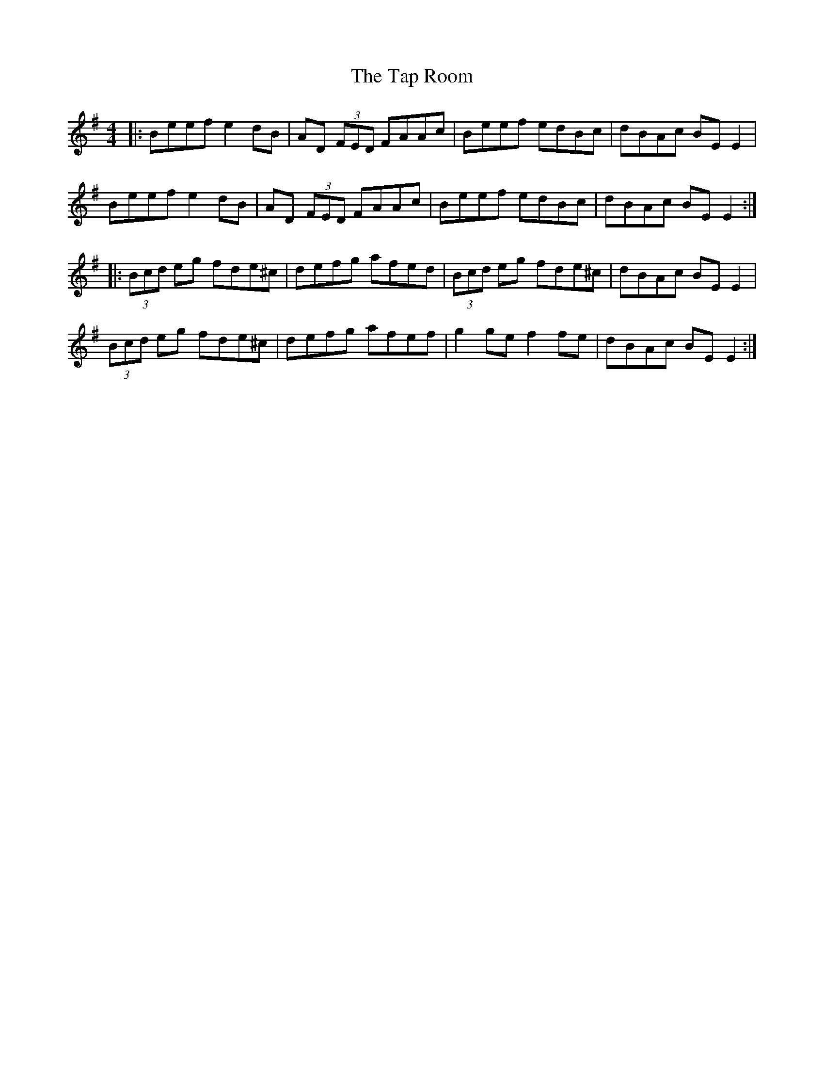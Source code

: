 X: 39396
T: Tap Room, The
R: reel
M: 4/4
K: Eminor
|:Beef e2dB|AD (3FED FAAc|Beef edBc|dBAc BEE2|
Beef e2dB|AD (3FED FAAc|Beef edBc|dBAc BEE2:|
|:(3Bcd eg fde^c|defg afed|(3Bcd eg fde^c|dBAc BEE2|
(3Bcd eg fde^c|defg afef|g2ge f2fe|dBAc BEE2:|


